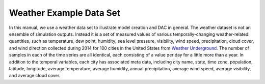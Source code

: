 Weather Example Data Set
========================

In this manual, we use a weather data set to illustrate model creation and DAC in general.  
The weather dataset is not an ensemble of simulation outputs.  Instead it is a set of 
measured values of various temporally-changing weather-related quantities, such as 
temperature, dew point, humidity, sea level pressure, visibility, wind speed, precipitation, 
cloud cover, and wind direction collected during 2014 for 100 cities in the United States 
from `Weather Underground <http://www.wunderground.com>`_.  The number of samples in each of the time 
series are all identical, each consisting of a value per day for a little more than a year.  
In addition to the temporal variables, each city has associated meta data, including city 
name, state, time zone, population, latitude, longitude, average temperature, average 
humidity, annual precipitation, average wind speed, average visibility, and average cloud 
cover.
